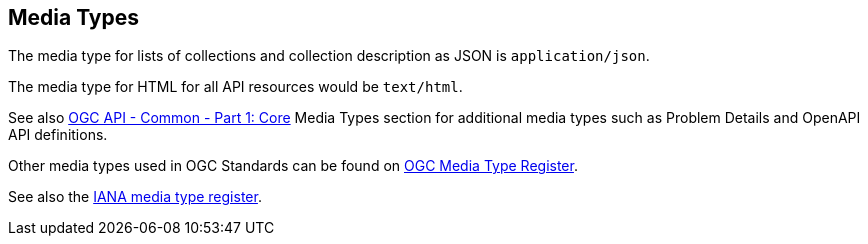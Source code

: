 [[mediatypes]]
== Media Types

The media type for lists of collections and collection description as JSON is `application/json`.

The media type for HTML for all API resources would be `text/html`.

See also https://docs.ogc.org/is/19-072/19-072.html[OGC API - Common - Part 1: Core] Media Types section for additional media types such as Problem Details and OpenAPI API definitions.

Other media types used in OGC Standards can be found on https://www.opengis.net/def/media-type[OGC Media Type Register].

See also the https://www.iana.org/assignments/media-types/media-types.xhtml[IANA media type register].
